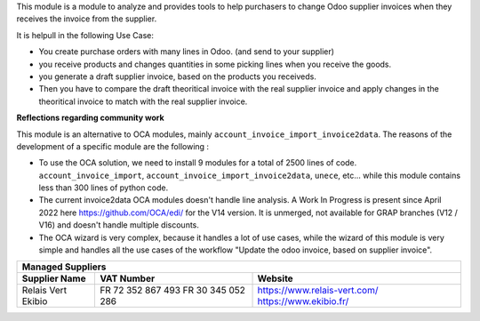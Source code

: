 This module is a module to analyze and provides tools to help purchasers
to change Odoo supplier invoices when they receives the invoice from the supplier.

It is helpull in the following Use Case:

- You create purchase orders with many lines in Odoo. (and send to your supplier)
- you receive products and changes quantities in some picking lines when you receive the goods.
- you generate a draft supplier invoice, based on the products you receiveds.

- Then you have to compare the draft theoritical invoice with the real supplier invoice
  and apply changes in the theoritical invoice to match with the real supplier invoice.

**Reflections regarding community work**

This module is an alternative to OCA modules, mainly ``account_invoice_import_invoice2data``.
The reasons of the development of a specific module are the following :

- To use the OCA solution, we need to install 9 modules for a total of 2500 lines of code.
  ``account_invoice_import``, ``account_invoice_import_invoice2data``, ``unece``, etc...
  while this module contains less than 300 lines of python code.

- The current invoice2data OCA modules doesn't handle line analysis. A Work In Progress
  is present since April 2022 here https://github.com/OCA/edi/ for the V14 version.
  It is unmerged, not available for GRAP branches (V12 / V16) and doesn't handle multiple
  discounts.

- The OCA wizard is very complex, because it handles a lot of use cases, while the
  wizard of this module is very simple and handles all the use cases of the workflow
  "Update the odoo invoice, based on supplier invoice".

+-----------------------+---------------------+-----------------------------------------+
| **Managed Suppliers**                                                                 |
+-----------------------+---------------------+-----------------------------------------+
| Supplier Name         |  VAT Number         |  Website                                |
+=======================+=====================+=========================================+
|  Relais Vert          |  FR 72 352 867 493  |  https://www.relais-vert.com/           |
|  Ekibio               |  FR 30 345 052 286  |  https://www.ekibio.fr/                 |
+-----------------------+---------------------+-----------------------------------------+


.. list-table:: **Managed Suppliers**
   * - Supplier Name
     - VAT Number
     - Website
   * - Relais Vert
     - FR 72 352 867 493
     - https://www.relais-vert.com/
   * - Ekibio
     - FR 30 345 052 286
     - https://www.ekibio.fr/
